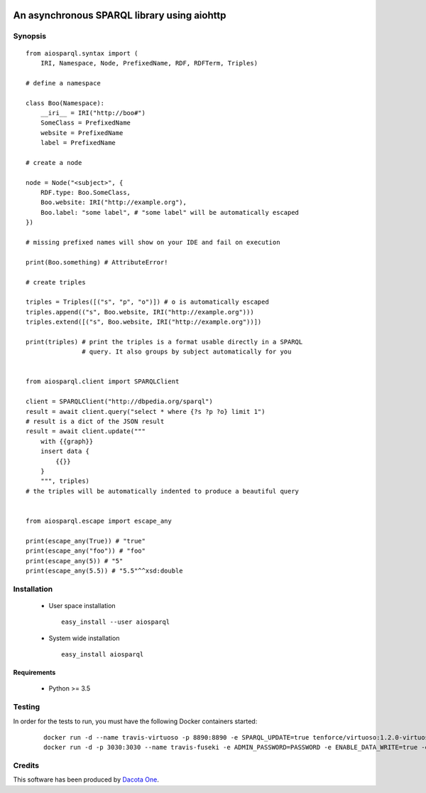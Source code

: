 .. image:: https://img.shields.io/badge/License-Apache%202.0-blue.svg
   :target: https://opensource.org/licenses/Apache-2.0
   :alt: License

.. image:: https://travis-ci.org/aio-libs/aiosparql.svg?branch=master
   :target: https://travis-ci.org/aio-libs/aiosparql
   :alt: Build Status

.. image:: https://codecov.io/gh/aio-libs/aiosparql/branch/master/graph/badge.svg
   :target: https://codecov.io/gh/aio-libs/aiosparql
   :alt: Code Coverage


An asynchronous SPARQL library using aiohttp
============================================

Synopsis
--------

::

   from aiosparql.syntax import (
       IRI, Namespace, Node, PrefixedName, RDF, RDFTerm, Triples)

   # define a namespace

   class Boo(Namespace):
       __iri__ = IRI("http://boo#")
       SomeClass = PrefixedName
       website = PrefixedName
       label = PrefixedName

   # create a node

   node = Node("<subject>", {
       RDF.type: Boo.SomeClass,
       Boo.website: IRI("http://example.org"),
       Boo.label: "some label", # "some label" will be automatically escaped
   })

   # missing prefixed names will show on your IDE and fail on execution

   print(Boo.something) # AttributeError!

   # create triples

   triples = Triples([("s", "p", "o")]) # o is automatically escaped
   triples.append(("s", Boo.website, IRI("http://example.org")))
   triples.extend([("s", Boo.website, IRI("http://example.org"))])

   print(triples) # print the triples is a format usable directly in a SPARQL
                  # query. It also groups by subject automatically for you


   from aiosparql.client import SPARQLClient

   client = SPARQLClient("http://dbpedia.org/sparql")
   result = await client.query("select * where {?s ?p ?o} limit 1")
   # result is a dict of the JSON result
   result = await client.update("""
       with {{graph}}
       insert data {
           {{}}
       }
       """, triples)
   # the triples will be automatically indented to produce a beautiful query


   from aiosparql.escape import escape_any

   print(escape_any(True)) # "true"
   print(escape_any("foo")) # "foo"
   print(escape_any(5)) # "5"
   print(escape_any(5.5)) # "5.5"^^xsd:double

Installation
------------

 *  User space installation

    ::

       easy_install --user aiosparql

 *  System wide installation

    ::

       easy_install aiosparql

Requirements
^^^^^^^^^^^^

 *  Python >= 3.5

Testing
-------

In order for the tests to run, you must have the following Docker containers started:

   ::

      docker run -d --name travis-virtuoso -p 8890:8890 -e SPARQL_UPDATE=true tenforce/virtuoso:1.2.0-virtuoso7.2.2
      docker run -d -p 3030:3030 --name travis-fuseki -e ADMIN_PASSWORD=PASSWORD -e ENABLE_DATA_WRITE=true -e ENABLE_UPDATE=true -e ENABLE_UPLOAD=true secoresearch/fuseki


Credits
-------

This software has been produced by `Dacota One <http://www.dacota.one/>`_.
